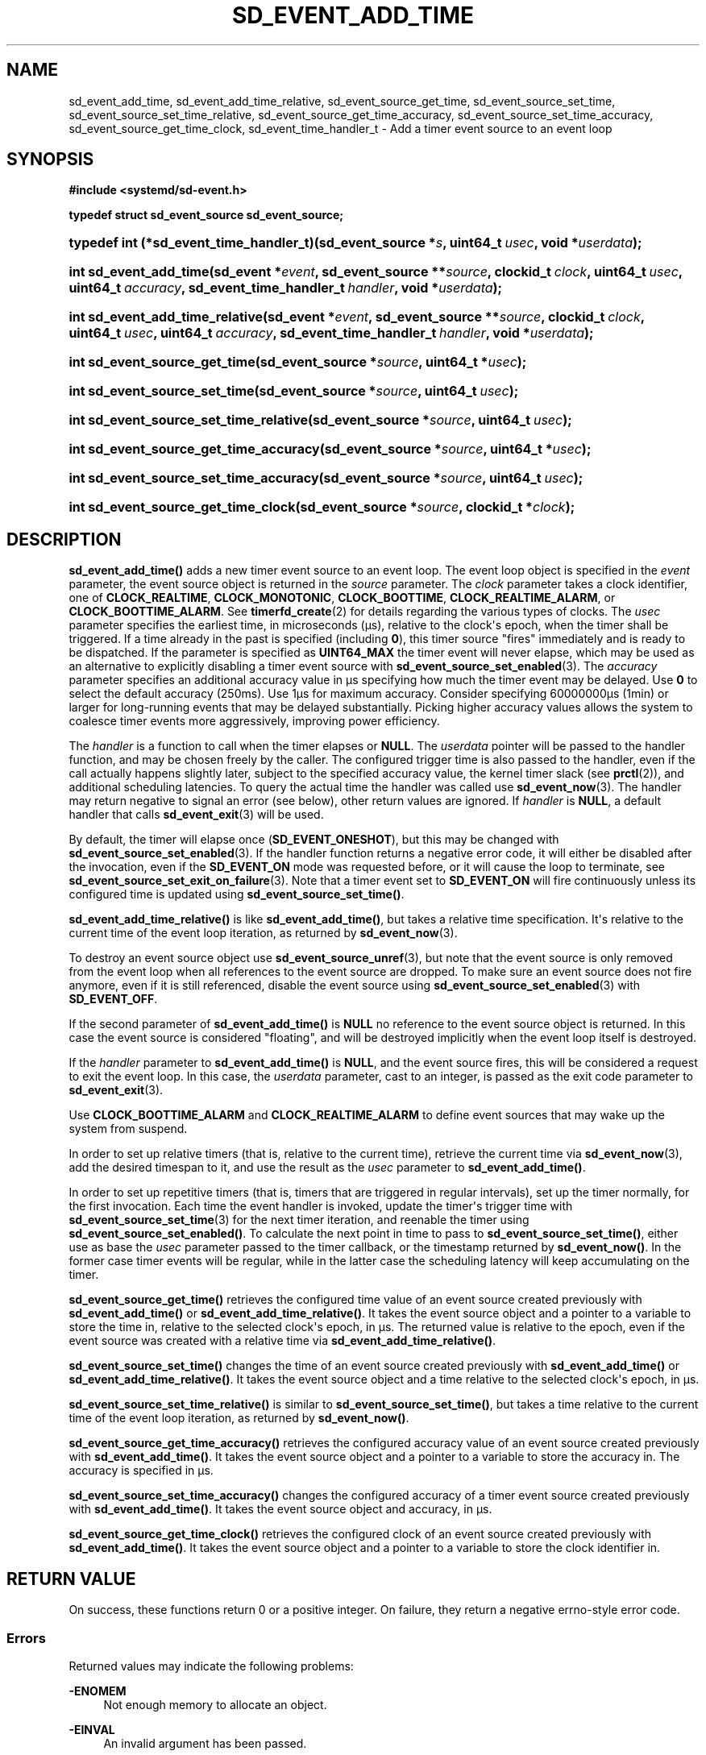 '\" t
.TH "SD_EVENT_ADD_TIME" "3" "" "systemd 251" "sd_event_add_time"
.\" -----------------------------------------------------------------
.\" * Define some portability stuff
.\" -----------------------------------------------------------------
.\" ~~~~~~~~~~~~~~~~~~~~~~~~~~~~~~~~~~~~~~~~~~~~~~~~~~~~~~~~~~~~~~~~~
.\" http://bugs.debian.org/507673
.\" http://lists.gnu.org/archive/html/groff/2009-02/msg00013.html
.\" ~~~~~~~~~~~~~~~~~~~~~~~~~~~~~~~~~~~~~~~~~~~~~~~~~~~~~~~~~~~~~~~~~
.ie \n(.g .ds Aq \(aq
.el       .ds Aq '
.\" -----------------------------------------------------------------
.\" * set default formatting
.\" -----------------------------------------------------------------
.\" disable hyphenation
.nh
.\" disable justification (adjust text to left margin only)
.ad l
.\" -----------------------------------------------------------------
.\" * MAIN CONTENT STARTS HERE *
.\" -----------------------------------------------------------------
.SH "NAME"
sd_event_add_time, sd_event_add_time_relative, sd_event_source_get_time, sd_event_source_set_time, sd_event_source_set_time_relative, sd_event_source_get_time_accuracy, sd_event_source_set_time_accuracy, sd_event_source_get_time_clock, sd_event_time_handler_t \- Add a timer event source to an event loop
.SH "SYNOPSIS"
.sp
.ft B
.nf
#include <systemd/sd\-event\&.h>
.fi
.ft
.sp
.ft B
.nf
typedef struct sd_event_source sd_event_source;
.fi
.ft
.HP \w'typedef\ int\ (*sd_event_time_handler_t)('u
.BI "typedef int (*sd_event_time_handler_t)(sd_event_source\ *" "s" ", uint64_t\ " "usec" ", void\ *" "userdata" ");"
.HP \w'int\ sd_event_add_time('u
.BI "int sd_event_add_time(sd_event\ *" "event" ", sd_event_source\ **" "source" ", clockid_t\ " "clock" ", uint64_t\ " "usec" ", uint64_t\ " "accuracy" ", sd_event_time_handler_t\ " "handler" ", void\ *" "userdata" ");"
.HP \w'int\ sd_event_add_time_relative('u
.BI "int sd_event_add_time_relative(sd_event\ *" "event" ", sd_event_source\ **" "source" ", clockid_t\ " "clock" ", uint64_t\ " "usec" ", uint64_t\ " "accuracy" ", sd_event_time_handler_t\ " "handler" ", void\ *" "userdata" ");"
.HP \w'int\ sd_event_source_get_time('u
.BI "int sd_event_source_get_time(sd_event_source\ *" "source" ", uint64_t\ *" "usec" ");"
.HP \w'int\ sd_event_source_set_time('u
.BI "int sd_event_source_set_time(sd_event_source\ *" "source" ", uint64_t\ " "usec" ");"
.HP \w'int\ sd_event_source_set_time_relative('u
.BI "int sd_event_source_set_time_relative(sd_event_source\ *" "source" ", uint64_t\ " "usec" ");"
.HP \w'int\ sd_event_source_get_time_accuracy('u
.BI "int sd_event_source_get_time_accuracy(sd_event_source\ *" "source" ", uint64_t\ *" "usec" ");"
.HP \w'int\ sd_event_source_set_time_accuracy('u
.BI "int sd_event_source_set_time_accuracy(sd_event_source\ *" "source" ", uint64_t\ " "usec" ");"
.HP \w'int\ sd_event_source_get_time_clock('u
.BI "int sd_event_source_get_time_clock(sd_event_source\ *" "source" ", clockid_t\ *" "clock" ");"
.SH "DESCRIPTION"
.PP
\fBsd_event_add_time()\fR
adds a new timer event source to an event loop\&. The event loop object is specified in the
\fIevent\fR
parameter, the event source object is returned in the
\fIsource\fR
parameter\&. The
\fIclock\fR
parameter takes a clock identifier, one of
\fBCLOCK_REALTIME\fR,
\fBCLOCK_MONOTONIC\fR,
\fBCLOCK_BOOTTIME\fR,
\fBCLOCK_REALTIME_ALARM\fR, or
\fBCLOCK_BOOTTIME_ALARM\fR\&. See
\fBtimerfd_create\fR(2)
for details regarding the various types of clocks\&. The
\fIusec\fR
parameter specifies the earliest time, in microseconds (\(mcs), relative to the clock\*(Aqs epoch, when the timer shall be triggered\&. If a time already in the past is specified (including
\fB0\fR), this timer source "fires" immediately and is ready to be dispatched\&. If the parameter is specified as
\fBUINT64_MAX\fR
the timer event will never elapse, which may be used as an alternative to explicitly disabling a timer event source with
\fBsd_event_source_set_enabled\fR(3)\&. The
\fIaccuracy\fR
parameter specifies an additional accuracy value in \(mcs specifying how much the timer event may be delayed\&. Use
\fB0\fR
to select the default accuracy (250ms)\&. Use 1\(mcs for maximum accuracy\&. Consider specifying 60000000\(mcs (1min) or larger for long\-running events that may be delayed substantially\&. Picking higher accuracy values allows the system to coalesce timer events more aggressively, improving power efficiency\&.
.PP
The
\fIhandler\fR
is a function to call when the timer elapses or
\fBNULL\fR\&. The
\fIuserdata\fR
pointer will be passed to the handler function, and may be chosen freely by the caller\&. The configured trigger time is also passed to the handler, even if the call actually happens slightly later, subject to the specified accuracy value, the kernel timer slack (see
\fBprctl\fR(2)), and additional scheduling latencies\&. To query the actual time the handler was called use
\fBsd_event_now\fR(3)\&. The handler may return negative to signal an error (see below), other return values are ignored\&. If
\fIhandler\fR
is
\fBNULL\fR, a default handler that calls
\fBsd_event_exit\fR(3)
will be used\&.
.PP
By default, the timer will elapse once (\fBSD_EVENT_ONESHOT\fR), but this may be changed with
\fBsd_event_source_set_enabled\fR(3)\&. If the handler function returns a negative error code, it will either be disabled after the invocation, even if the
\fBSD_EVENT_ON\fR
mode was requested before, or it will cause the loop to terminate, see
\fBsd_event_source_set_exit_on_failure\fR(3)\&. Note that a timer event set to
\fBSD_EVENT_ON\fR
will fire continuously unless its configured time is updated using
\fBsd_event_source_set_time()\fR\&.
.PP
\fBsd_event_add_time_relative()\fR
is like
\fBsd_event_add_time()\fR, but takes a relative time specification\&. It\*(Aqs relative to the current time of the event loop iteration, as returned by
\fBsd_event_now\fR(3)\&.
.PP
To destroy an event source object use
\fBsd_event_source_unref\fR(3), but note that the event source is only removed from the event loop when all references to the event source are dropped\&. To make sure an event source does not fire anymore, even if it is still referenced, disable the event source using
\fBsd_event_source_set_enabled\fR(3)
with
\fBSD_EVENT_OFF\fR\&.
.PP
If the second parameter of
\fBsd_event_add_time()\fR
is
\fBNULL\fR
no reference to the event source object is returned\&. In this case the event source is considered "floating", and will be destroyed implicitly when the event loop itself is destroyed\&.
.PP
If the
\fIhandler\fR
parameter to
\fBsd_event_add_time()\fR
is
\fBNULL\fR, and the event source fires, this will be considered a request to exit the event loop\&. In this case, the
\fIuserdata\fR
parameter, cast to an integer, is passed as the exit code parameter to
\fBsd_event_exit\fR(3)\&.
.PP
Use
\fBCLOCK_BOOTTIME_ALARM\fR
and
\fBCLOCK_REALTIME_ALARM\fR
to define event sources that may wake up the system from suspend\&.
.PP
In order to set up relative timers (that is, relative to the current time), retrieve the current time via
\fBsd_event_now\fR(3), add the desired timespan to it, and use the result as the
\fIusec\fR
parameter to
\fBsd_event_add_time()\fR\&.
.PP
In order to set up repetitive timers (that is, timers that are triggered in regular intervals), set up the timer normally, for the first invocation\&. Each time the event handler is invoked, update the timer\*(Aqs trigger time with
\fBsd_event_source_set_time\fR(3)
for the next timer iteration, and reenable the timer using
\fBsd_event_source_set_enabled()\fR\&. To calculate the next point in time to pass to
\fBsd_event_source_set_time()\fR, either use as base the
\fIusec\fR
parameter passed to the timer callback, or the timestamp returned by
\fBsd_event_now()\fR\&. In the former case timer events will be regular, while in the latter case the scheduling latency will keep accumulating on the timer\&.
.PP
\fBsd_event_source_get_time()\fR
retrieves the configured time value of an event source created previously with
\fBsd_event_add_time()\fR
or
\fBsd_event_add_time_relative()\fR\&. It takes the event source object and a pointer to a variable to store the time in, relative to the selected clock\*(Aqs epoch, in \(mcs\&. The returned value is relative to the epoch, even if the event source was created with a relative time via
\fBsd_event_add_time_relative()\fR\&.
.PP
\fBsd_event_source_set_time()\fR
changes the time of an event source created previously with
\fBsd_event_add_time()\fR
or
\fBsd_event_add_time_relative()\fR\&. It takes the event source object and a time relative to the selected clock\*(Aqs epoch, in \(mcs\&.
.PP
\fBsd_event_source_set_time_relative()\fR
is similar to
\fBsd_event_source_set_time()\fR, but takes a time relative to the current time of the event loop iteration, as returned by
\fBsd_event_now()\fR\&.
.PP
\fBsd_event_source_get_time_accuracy()\fR
retrieves the configured accuracy value of an event source created previously with
\fBsd_event_add_time()\fR\&. It takes the event source object and a pointer to a variable to store the accuracy in\&. The accuracy is specified in \(mcs\&.
.PP
\fBsd_event_source_set_time_accuracy()\fR
changes the configured accuracy of a timer event source created previously with
\fBsd_event_add_time()\fR\&. It takes the event source object and accuracy, in \(mcs\&.
.PP
\fBsd_event_source_get_time_clock()\fR
retrieves the configured clock of an event source created previously with
\fBsd_event_add_time()\fR\&. It takes the event source object and a pointer to a variable to store the clock identifier in\&.
.SH "RETURN VALUE"
.PP
On success, these functions return 0 or a positive integer\&. On failure, they return a negative errno\-style error code\&.
.SS "Errors"
.PP
Returned values may indicate the following problems:
.PP
\fB\-ENOMEM\fR
.RS 4
Not enough memory to allocate an object\&.
.RE
.PP
\fB\-EINVAL\fR
.RS 4
An invalid argument has been passed\&.
.RE
.PP
\fB\-ESTALE\fR
.RS 4
The event loop is already terminated\&.
.RE
.PP
\fB\-ECHILD\fR
.RS 4
The event loop has been created in a different process\&.
.RE
.PP
\fB\-EOPNOTSUPP\fR
.RS 4
The selected clock is not supported by the event loop implementation\&.
.RE
.PP
\fB\-EDOM\fR
.RS 4
The passed event source is not a timer event source\&.
.RE
.PP
\fB\-EOVERFLOW\fR
.RS 4
The passed relative time is outside of the allowed range for time values (i\&.e\&. the specified value added to the current time is outside the 64 bit unsigned integer range)\&.
.RE
.SH "NOTES"
.PP
These APIs are implemented as a shared library, which can be compiled and linked to with the
\fBlibsystemd\fR\ \&\fBpkg-config\fR(1)
file\&.
.SH "SEE ALSO"
.PP
\fBsystemd\fR(1),
\fBsd-event\fR(3),
\fBsd_event_new\fR(3),
\fBsd_event_now\fR(3),
\fBsd_event_add_io\fR(3),
\fBsd_event_add_signal\fR(3),
\fBsd_event_add_child\fR(3),
\fBsd_event_add_inotify\fR(3),
\fBsd_event_add_defer\fR(3),
\fBsd_event_source_set_enabled\fR(3),
\fBsd_event_source_set_priority\fR(3),
\fBsd_event_source_set_userdata\fR(3),
\fBsd_event_source_set_description\fR(3),
\fBsd_event_source_set_floating\fR(3),
\fBclock_gettime\fR(2),
\fBtimerfd_create\fR(2),
\fBprctl\fR(2)
